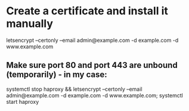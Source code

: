 * Create a certificate and install it manually
letsencrypt --certonly --email admin@example.com -d example.com -d www.example.com
** Make sure port 80 and port 443 are unbound (temporarily) - in my case:
systemctl stop haproxy && letsencrypt --certonly --email admin@example.com -d example.com -d www.example.com; systemctl start haproxy